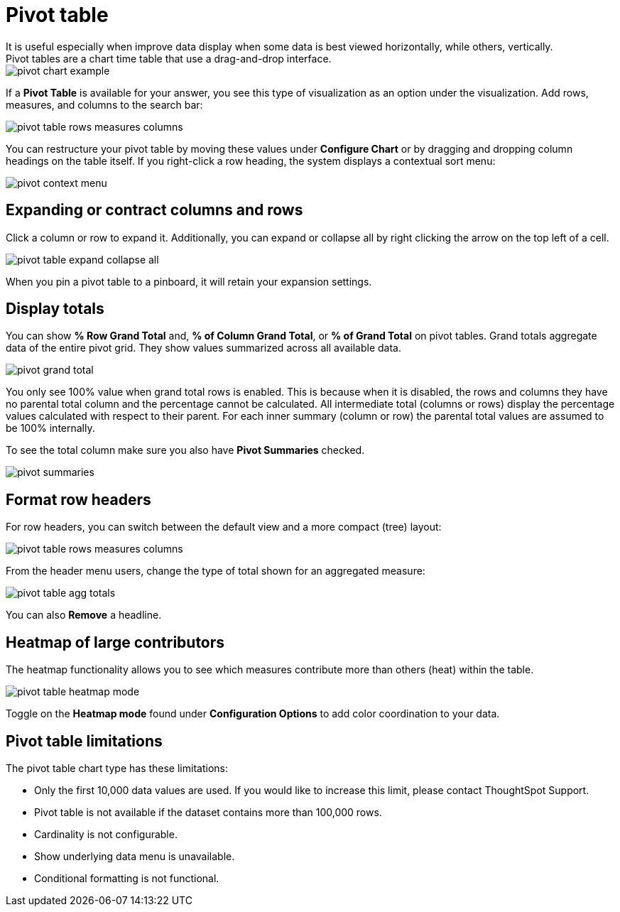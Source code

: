 = Pivot table
:last_updated: tbd
:page-partial:
:summary: "A pivot table is a chart type." sidebar: mydoc_sidebar permalink: /:collection/:path.html -- Creating a pivot table enables exploring alternate visualization of data in a wide table.
It is useful especially when improve data display when some data is best viewed horizontally, while others, vertically.
Pivot tables are a chart time table that use a drag-and-drop interface.

image::pivot_chart_example.png[]

If a *Pivot Table* is available for your answer, you see this type of visualization as an option under the visualization.
Add rows, measures, and columns to the search bar:

image::pivot_table_rows_measures_columns.png[]

You can restructure your pivot table by moving these values under *Configure Chart* or by dragging and dropping column headings on the table itself.
If you right-click a row heading, the system displays a contextual sort menu:

image::pivot-context-menu.png[]

== Expanding or contract columns and rows

Click a column or row to expand it.
Additionally, you can expand or collapse all by right clicking the arrow on the top left of a cell.

image::pivot_table_expand_collapse_all.png[]

When you pin a pivot table to a pinboard, it will retain your expansion settings.

== Display totals

You can show *% Row Grand Total* and, *% of Column Grand Total*, or *% of Grand Total* on pivot tables.
Grand  totals aggregate data of the entire pivot grid.
They show values summarized across all available data.

image::pivot-grand-total.png[]

You only see 100% value when grand total rows is enabled.
This is because when it is disabled, the rows and columns they have no parental total column and the percentage cannot be calculated.
All intermediate total (columns or rows) display the percentage values calculated with respect to their parent.
For each inner summary (column or row) the parental total values are assumed to be 100% internally.

To see the total column make sure you also have *Pivot Summaries* checked.

image::pivot-summaries.png[]

== Format row headers

For row headers, you can switch between the default view and a more compact (tree) layout:

image::pivot_table_rows_measures_columns.png[]

From the header menu users, change the type of total shown for an aggregated measure:

image::pivot-table-agg-totals.png[]

You can also *Remove* a headline.

== Heatmap of large contributors

The heatmap functionality allows you to see which measures contribute more than others (heat) within the table.

image::pivot_table_heatmap_mode.png[]

Toggle on the *Heatmap mode* found under *Configuration Options* to add color coordination to your data.

== Pivot table limitations

The pivot table chart type has these limitations:

* Only the first 10,000 data values are used.
If you would like to increase this limit, please contact ThoughtSpot Support.
* Pivot table is not available if the dataset contains more than 100,000 rows.
* Cardinality is not configurable.
* Show underlying data menu is unavailable.
* Conditional formatting is not functional.
